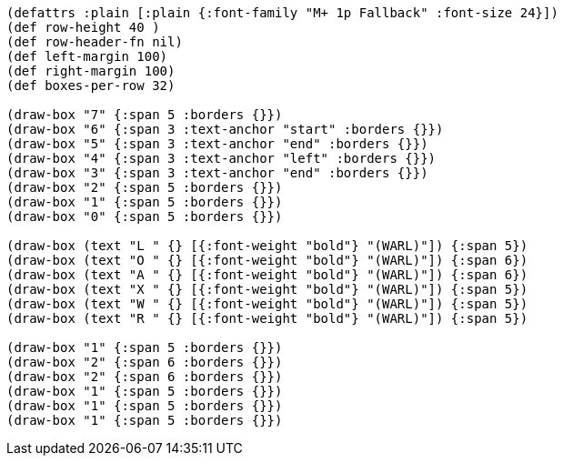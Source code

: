 [bytefield]
----
(defattrs :plain [:plain {:font-family "M+ 1p Fallback" :font-size 24}])
(def row-height 40 )
(def row-header-fn nil)
(def left-margin 100)
(def right-margin 100)
(def boxes-per-row 32)

(draw-box "7" {:span 5 :borders {}})
(draw-box "6" {:span 3 :text-anchor "start" :borders {}})
(draw-box "5" {:span 3 :text-anchor "end" :borders {}})
(draw-box "4" {:span 3 :text-anchor "left" :borders {}})
(draw-box "3" {:span 3 :text-anchor "end" :borders {}})
(draw-box "2" {:span 5 :borders {}})
(draw-box "1" {:span 5 :borders {}})
(draw-box "0" {:span 5 :borders {}})

(draw-box (text "L " {} [{:font-weight "bold"} "(WARL)"]) {:span 5})
(draw-box (text "O " {} [{:font-weight "bold"} "(WARL)"]) {:span 6})
(draw-box (text "A " {} [{:font-weight "bold"} "(WARL)"]) {:span 6})
(draw-box (text "X " {} [{:font-weight "bold"} "(WARL)"]) {:span 5})
(draw-box (text "W " {} [{:font-weight "bold"} "(WARL)"]) {:span 5})
(draw-box (text "R " {} [{:font-weight "bold"} "(WARL)"]) {:span 5})

(draw-box "1" {:span 5 :borders {}})
(draw-box "2" {:span 6 :borders {}})
(draw-box "2" {:span 6 :borders {}})
(draw-box "1" {:span 5 :borders {}})
(draw-box "1" {:span 5 :borders {}})
(draw-box "1" {:span 5 :borders {}})
----